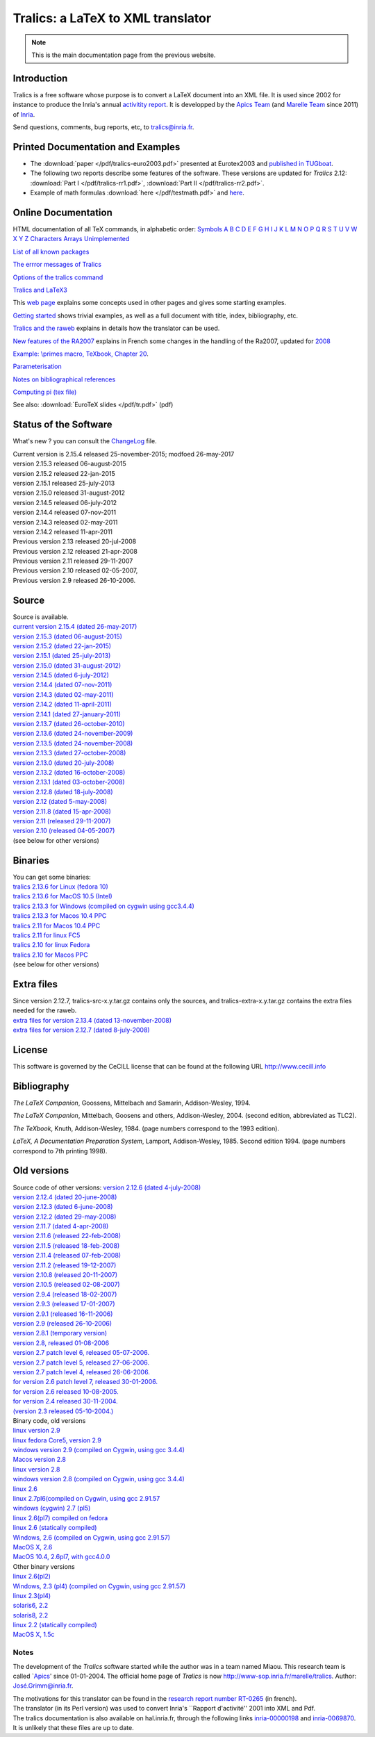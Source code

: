 ==================================
Tralics: a LaTeX to XML translator
==================================

.. note::

  This is the main documentation page from the previous website.

|APICS| |MARELLE|

Introduction
------------

Tralics is a free software whose purpose is to convert a LaTeX document
into an XML file. It is used since 2002 for instance to produce the
Inria's annual `activitity
report <http://www.inria.fr/rapportsactivite>`__. It is developped by
the `Apics Team <https://team.inria.fr/apics/>`__ (and `Marelle
Team <https://team.inria.fr/marelle>`__ since 2011) of
`Inria <http://www.inria.fr>`__.

Send questions, comments, bug reports, etc, to tralics@inria.fr.

Printed Documentation and Examples
----------------------------------

-  The :download:`paper </pdf/tralics-euro2003.pdf>` presented at Eurotex2003 and
   `published in
   TUGboat <http://www.tug.org/TUGboat/Contents/contents24-3.html>`__.
-  The following two reports describe some features of the software.
   These versions are updated for *Tralics* 2.12: :download:`Part I </pdf/tralics-rr1.pdf>`,
   :download:`Part II </pdf/tralics-rr2.pdf>`.
-  Example of math formulas :download:`here </pdf/testmath.pdf>` and
   `here <mml_ex.html>`__.

Online Documentation
--------------------

HTML documentation of all TeX commands, in alphabetic order:
`Symbols <doc-symbols.html>`__ `A <doc-a.html>`__ `B <doc-b.html>`__
`C <doc-c.html>`__ `D <doc-d.html>`__ `E <doc-e.html>`__
`F <doc-f.html>`__ `G <doc-g.html>`__ `H <doc-h.html>`__
`I <doc-i.html>`__ `J <doc-j.html>`__ `K <doc-k.html>`__
`L <doc-l.html>`__ `M <doc-m.html>`__ `N <doc-n.html>`__
`O <doc-o.html>`__ `P <doc-p.html>`__ `Q <doc-q.html>`__
`R <doc-r.html>`__ `S <doc-s.html>`__ `T <doc-t.html>`__
`U <doc-u.html>`__ `V <doc-v.html>`__ `W <doc-w.html>`__
`X <doc-x.html>`__ `Y <doc-y.html>`__ `Z <doc-z.html>`__
`Characters <doc-chars.html>`__ `Arrays <doc-array.html>`__
`Unimplemented <doc-un.html>`__

`List of all known packages <packages.html>`__

`The errror messages of Tralics <err.html>`__

`Options of the tralics command <options.html>`__

`Tralics and LaTeX3 <doc-latex3.html>`__

This `web page <doc-start.html>`__ explains some concepts used in other
pages and gives some starting examples.

`Getting started <doc-step.html>`__ shows trivial examples, as well as a
full document with title, index, bibliography, etc.

`Tralics and the raweb <raweb.html>`__ explains in details how the
translator can be used.

`New features of the RA2007 <changes2007.html>`__ explains in French
some changes in the handling of the Ra2007, updated for
`2008 <changes2008.html>`__

`Example: \\primes macro, TeXbook, Chapter 20 <doc-loop.html>`__.

`Parameterisation <titlepage.html>`__

`Notes on bibliographical references <raweb.html#rabib>`__

`Computing pi (tex file) <comp_pi.tex>`__

See also: :download:`EuroTeX slides </pdf/tr.pdf>` (pdf)

Status of the Software
----------------------

What's new ? you can consult the `ChangeLog <ChangeLog.html>`__ file.

| Current version is 2.15.4 released 25-november-2015; modfoed
  26-may-2017
| version 2.15.3 released 06-august-2015
| version 2.15.2 released 22-jan-2015
| version 2.15.1 released 25-july-2013
| version 2.15.0 released 31-august-2012
| version 2.14.5 released 06-july-2012
| version 2.14.4 released 07-nov-2011
| version 2.14.3 released 02-may-2011
| version 2.14.2 released 11-apr-2011
| Previous version 2.13 released 20-jul-2008
| Previous version 2.12 released 21-apr-2008
| Previous version 2.11 released 29-11-2007
| Previous version 2.10 released 02-05-2007,
| Previous version 2.9 released 26-10-2006.

Source
------

| Source is available.
| `current version 2.15.4 (dated
  26-may-2017) <ftp://ftp-sop.inria.fr/marelle/tralics/src/tralics-src-2.15.4.tar.gz>`__
| `version 2.15.3 (dated
  06-august-2015) <ftp://ftp-sop.inria.fr/marelle/tralics/src/tralics-src-2.15.3.tar.gz>`__
| `version 2.15.2 (dated
  22-jan-2015) <ftp://ftp-sop.inria.fr/marelle/tralics/src/tralics-src-2.15.2.tar.gz>`__
| `version 2.15.1 (dated
  25-july-2013) <ftp://ftp-sop.inria.fr/marelle/tralics/src/tralics-src-2.15.1.tar.gz>`__
| `version 2.15.0 (dated
  31-august-2012) <ftp://ftp-sop.inria.fr/marelle/tralics/src/tralics-src-2.15.0.tar.gz>`__
| `version 2.14.5 (dated
  6-july-2012) <ftp://ftp-sop.inria.fr/marelle/tralics/src/tralics-src-2.14.5.tar.gz>`__
| `version 2.14.4 (dated
  07-nov-2011) <ftp://ftp-sop.inria.fr/marelle/tralics/src/tralics-src-2.14.4.tar.gz>`__
| `version 2.14.3 (dated
  02-may-2011) <ftp://ftp-sop.inria.fr/marelle/tralics/src/tralics-src-2.14.3.tar.gz>`__
| `version 2.14.2 (dated
  11-april-2011) <ftp://ftp-sop.inria.fr/marelle/tralics/src/tralics-src-2.14.2.tar.gz>`__
| `version 2.14.1 (dated
  27-january-2011) <ftp://ftp-sop.inria.fr/marelle/tralics/src/tralics-src-2.14.1.tar.gz>`__
| `version 2.13.7 (dated
  26-october-2010) <ftp://ftp-sop.inria.fr/marelle/tralics/old-src/tralics-src-2.13.7.tar.gz>`__
| `version 2.13.6 (dated
  24-november-2009) <ftp://ftp-sop.inria.fr/marelle/tralics/old-src/tralics-src-2.13.6.tar.gz>`__
| `version 2.13.5 (dated
  24-november-2008) <ftp://ftp-sop.inria.fr/marelle/tralics/old-src/tralics-src-2.13.5.tar.gz>`__
| `version 2.13.3 (dated
  27-october-2008) <ftp://ftp-sop.inria.fr/marelle/tralics/old-src/tralics-src-2.13.3.tar.gz>`__
| `version 2.13.0 (dated
  20-july-2008) <ftp://ftp-sop.inria.fr/marelle/tralics/old-src/tralics-src-2.13.0.tar.gz>`__
| `version 2.13.2 (dated
  16-october-2008) <ftp://ftp-sop.inria.fr/marelle/tralics/old-src/tralics-src-2.13.2.tar.gz>`__
| `version 2.13.1 (dated
  03-october-2008) <ftp://ftp-sop.inria.fr/marelle/tralics/old-src/tralics-src-2.13.1.tar.gz>`__
| `version 2.12.8 (dated
  18-july-2008) <ftp://ftp-sop.inria.fr/marelle/tralics/old-src/tralics-src-2.12.8.tar.gz>`__
| `version 2.12 (dated
  5-may-2008) <ftp://ftp-sop.inria.fr/marelle/tralics/old-src/tralics-src-2.12.tar.gz>`__
| `version 2.11.8 (dated
  15-apr-2008) <ftp://ftp-sop.inria.fr/marelle/tralics/old-src/tralics-src-2.11.8.tar.gz>`__
| `version 2.11 (released
  29-11-2007) <ftp://ftp-sop.inria.fr/marelle/tralics/old-src/tralics-src-2.11.tar.gz>`__
| `version 2.10 (released
  04-05-2007) <ftp://ftp-sop.inria.fr/marelle/tralics/old-src/tralics-src-2.10.tar.gz>`__
| (see below for other versions)

Binaries
--------

| You can get some binaries:
| `tralics 2.13.6 for Linux (fedora
  10) <ftp://ftp-sop.inria.fr/marelle/tralics/bin/tralics-2.13.6-linux>`__
| `tralics 2.13.6 for MacOS 10.5
  (Intel) <ftp://ftp-sop.inria.fr/marelle/tralics/bin/tralics-2.13.6-macintel>`__
| `tralics 2.13.3 for Windows (compiled on cygwin using
  gcc3.4.4) <ftp://ftp-sop.inria.fr/marelle/tralics/bin/tralics-2-13-3-win.exe>`__
| `tralics 2.13.3 for Macos 10.4
  PPC <ftp://ftp-sop.inria.fr/marelle/tralics/bin/tralics-2.13-osxppc>`__
| `tralics 2.11 for Macos 10.4
  PPC <ftp://ftp-sop.inria.fr/marelle/tralics/bin/tralics-2.11-osxppc>`__
| `tralics 2.11 for linux
  FC5 <ftp://ftp-sop.inria.fr/marelle/tralics/bin/tralics-2.11-linux>`__
| `tralics 2.10 for linux
  Fedora <ftp://ftp-sop.inria.fr/marelle/tralics/bin/tralics-2.10-linux>`__
| `tralics 2.10 for Macos
  PPC <ftp://ftp-sop.inria.fr/marelle/tralics/bin/tralics-2.10-osxppc>`__
| (see below for other versions)

Extra files
-----------

| Since version 2.12.7, tralics-src-x.y.tar.gz contains only the
  sources, and tralics-extra-x.y.tar.gz contains the extra files needed
  for the raweb.
| `extra files for version 2.13.4 (dated
  13-november-2008) <ftp://ftp-sop.inria.fr/marelle/tralics/src/tralics-extra-2.13.4.tar.gz>`__
| `extra files for version 2.12.7 (dated
  8-july-2008) <ftp://ftp-sop.inria.fr/marelle/tralics/old-src/tralics-extra-2.12.7.tar.gz>`__

License
-------

This software is governed by the CeCILL license that can be found at the
following URL http://www.cecill.info

Bibliography
------------

*The LaTeX Companion*, Goossens, Mittelbach and Samarin, Addison-Wesley,
1994.

*The LaTeX Companion*, Mittelbach, Goosens and others, Addison-Wesley,
2004. (second edition, abbreviated as TLC2).

*The TeXbook*, Knuth, Addison-Wesley, 1984. (page numbers correspond to
the 1993 edition).

*LaTeX, A Documentation Preparation System*, Lamport, Addison-Wesley,
1985. Second edition 1994. (page numbers correspond to 7th printing
1998).

Old versions
------------

| Source code of other versions: `version 2.12.6 (dated
  4-july-2008) <ftp://ftp-sop.inria.fr/marelle/tralics/old-src/tralics-src-2.12.6.tar.gz>`__
| `version 2.12.4 (dated
  20-june-2008) <ftp://ftp-sop.inria.fr/marelle/tralics/old-src/tralics-src-2.12.4.tar.gz>`__
| `version 2.12.3 (dated
  6-june-2008) <ftp://ftp-sop.inria.fr/marelle/tralics/old-src/tralics-src-2.12.3.tar.gz>`__
| `version 2.12.2 (dated
  29-may-2008) <ftp://ftp-sop.inria.fr/marelle/tralics/old-src/tralics-src-2.12.2.tar.gz>`__
| `version 2.11.7 (dated
  4-apr-2008) <ftp://ftp-sop.inria.fr/marelle/tralics/old-src/tralics-src-2.11.7.tar.gz>`__
| `version 2.11.6 (released
  22-feb-2008) <ftp://ftp-sop.inria.fr/marelle/tralics/old-src/tralics-src-2.11.6.tar.gz>`__
| `version 2.11.5 (released
  18-feb-2008) <ftp://ftp-sop.inria.fr/marelle/tralics/old-src/tralics-src-2.11.5.tar.gz>`__
| `version 2.11.4 (released
  07-feb-2008) <ftp://ftp-sop.inria.fr/marelle/tralics/old-src/tralics-src-2.11.4.tar.gz>`__
| `version 2.11.2 (released
  19-12-2007) <ftp://ftp-sop.inria.fr/marelle/tralics/old-src/tralics-src-2.11.2.tar.gz>`__
| `version 2.10.8 (released
  20-11-2007) <ftp://ftp-sop.inria.fr/marelle/tralics/old-src/tralics-src-2.10.8.tar.gz>`__
| `version 2.10.5 (released
  02-08-2007) <ftp://ftp-sop.inria.fr/marelle/tralics/old-src/tralics-src-2.10.5.tar.gz>`__
| `version 2.9.4 (released
  18-02-2007) <ftp://ftp-sop.inria.fr/marelle/tralics/old-src/tralics-src-2.9.4.tar.gz>`__
| `version 2.9.3 (released
  17-01-2007) <ftp://ftp-sop.inria.fr/marelle/tralics/old-src/tralics-src-2.9.3.tar.gz>`__
| `version 2.9.1 (released
  16-11-2006) <ftp://ftp-sop.inria.fr/marelle/tralics/old-src/tralics-src-2.9.1.tar.gz>`__
| `version 2.9 (released
  26-10-2006) <ftp://ftp-sop.inria.fr/marelle/tralics/old-src/tralics-src-2.9.tar.gz>`__
| `version 2.8.1 (temporary
  version) <ftp://ftp-sop.inria.fr/marelle/tralics/old-src/tralics-src-2.8.1.tar.gz>`__
| `version 2.8, released
  01-08-2006 <ftp://ftp-sop.inria.fr/marelle/tralics/old-src/tralics_src28.tar.gz>`__
| `version 2.7 patch level 6, released
  05-07-2006. <ftp://ftp-sop.inria.fr/marelle/tralics/old-src/tralics_src27p8.tar.gz>`__
| `version 2.7 patch level 5, released
  27-06-2006. <ftp://ftp-sop.inria.fr/marelle/tralics/old-src/tralics_src27p5.tar.gz>`__
| `version 2.7 patch level 4, released
  26-06-2006. <ftp://ftp-sop.inria.fr/marelle/tralics/old-src/tralics_src27p4.tar.gz>`__
| `for version 2.6 patch level 7, released
  30-01-2006. <ftp://ftp-sop.inria.fr/marelle/tralics/old-src/tralics_src26p7.tar.gz>`__
| `for version 2.6 released
  10-08-2005. <ftp://ftp-sop.inria.fr/marelle/tralics/old-src/tralics_src26.tar.gz>`__
| `for version 2.4 released
  30-11-2004. <ftp://ftp-sop.inria.fr/marelle/tralics/old-src/tralics_src24.tar.gz>`__
| `(version 2.3 released
  05-10-2004.) <ftp://ftp-sop.inria.fr/marelle/tralics/old-src/tralics_src23.tar.gz>`__

| Binary code, old versions
| `linux version
  2.9 <ftp://ftp-sop.inria.fr/marelle/tralics-bin/tralics-29-linux>`__
| `linux fedora Core5, version
  2.9 <ftp://ftp-sop.inria.fr/marelle/tralics-bin/tralics-29-fc5>`__
| `windows version 2.9 (compiled on Cygwin, using gcc
  3.4.4) <ftp://ftp-sop.inria.fr/marelle/tralics-bin/tralics-29-win.exe>`__
| `Macos version
  2.8 <ftp://ftp-sop.inria.fr/marelle/tralics-bin/tralics-28-osx>`__
| `linux version
  2.8 <ftp://ftp-sop.inria.fr/marelle/tralics-bin/tralics-28-linux>`__
| `windows version 2.8 (compiled on Cygwin, using gcc
  3.4.4) <ftp://ftp-sop.inria.fr/marelle/tralics-bin/tralics-28-win.exe>`__
| `linux
  2.6 <ftp://ftp-sop.inria.fr/marelle/tralics-bin/tralics-26-linux>`__
| `linux 2.7pl6(compiled on Cygwin, using gcc
  2.91.57 <ftp://ftp-sop.inria.fr/marelle/tralics-bin/tralics-27p8-linux>`__
| `windows (cygwin) 2.7
  (pl5) <ftp://ftp-sop.inria.fr/marelle/tralics-bin/tralics-27p5-linux>`__
| `linux 2.6(pl7) compiled on
  fedora <ftp://ftp-sop.inria.fr/marelle/tralics-bin/tralics-26p7-linux-fedora>`__
| `linux 2.6 (statically
  compiled) <ftp://ftp-sop.inria.fr/marelle/tralics-bin/tralics-26-linux-static>`__
| `Windows, 2.6 (compiled on Cygwin, using gcc
  2.91.57) <ftp://ftp-sop.inria.fr/marelle/tralics-bin/tralics-26-windows>`__
| `MacOS X,
  2.6 <ftp://ftp-sop.inria.fr/marelle/tralics-bin/tralics-26-osx>`__
| `MacOS 10.4, 2.6pl7, with
  gcc4.0.0 <ftp://ftp-sop.inria.fr/marelle/tralics-bin/tralics-26p7-osx>`__

| Other binary versions
| `linux
  2.6(pl2) <ftp://ftp-sop.inria.fr/marelle/tralics-obin/tralics-26p2-linux>`__
| `Windows, 2.3 (pl4) (compiled on Cygwin, using gcc
  2.91.57) <ftp://ftp-sop.inria.fr/marelle/tralics-obin/tralics-23p4-windows>`__
| `linux
  2.3(pl4) <ftp://ftp-sop.inria.fr/marelle/tralics-obin/tralics-22p4-linux>`__
| `solaris6,
  2.2 <ftp://ftp-sop.inria.fr/marelle/tralics-obin/tralics-22p3-sunsolaris6>`__
| `solaris8,
  2.2 <ftp://ftp-sop.inria.fr/marelle/tralics-obin/tralics-22p3-sunsolaris8>`__
| `linux 2.2 (statically
  compiled) <ftp://ftp-sop.inria.fr/marelle/tralics-obin/tralics-22p3-linux-static>`__
| `MacOS X,
  1.5c <ftp://ftp-sop.inria.fr/marelle/tralics-obin/tralics-15-macos>`__

Notes
~~~~~

The development of the *Tralics* software started while the author was
in a team named Miaou. This research team is called
\`\ `Apics <http://www-sop.inria.fr/apics>`__' since 01-01-2004. The
official home page of *Tralics* is now
http://www-sop.inria.fr/marelle/tralics. Author:
`José.Grimm@inria.fr <mailto:Jose.Grimm@inria.fr>`__.

| The motivations for this translator can be found in the `research
  report number RT-0265 <http://www.inria.fr/rrrt/rt-0265.html>`__ (in
  french).
| The translator (in its Perl version) was used to convert Inria's
  \``Rapport d'activité'' 2001 into XML and Pdf.
| The tralics documentation is also available on hal.inria.fr, through
  the following links
  `inria-00000198 <http://hal.inria.fr/inria-00000198>`__ and
  `inria-0069870 <http://hal.inria.fr/inria-00069870>`__. It is unlikely
  that these files are up to date.

.. |APICS| image:: /img/apics.gif
   :target: http://team.inria.fr/apics
.. |MARELLE| image:: /img/logoMarelle_v2.png
   :target: https://team.inria.fr/marelle
